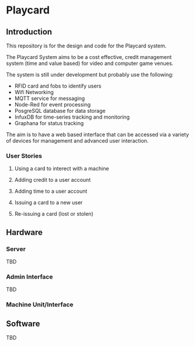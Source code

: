 * Playcard
** Introduction
This repository is for the design and code for the Playcard system.

The Playcard System aims to be a cost effective, credit management system (time and value based) for video and computer game venues.

The system is still under development but probably use the following:
- RFID card and fobs to identify users
- Wifi Networking
- MQTT service for messaging
- Node-Red for event processing
- PosgreSQL database for data storage
- InfuxDB for time-series tracking and monitoring
- Graphana for status tracking

The aim is to have a web based interface that can be accessed via a variety of devices for management and advanced user interaction.
*** User Stories
**** Using a card to interect with a machine
**** Adding credit to a user account
**** Adding time to a user account
**** Issuing a card to a new user
**** Re-issuing a card (lost or stolen)

** Hardware
*** Server
TBD
*** Admin Interface
TBD
*** Machine Unit/Interface

** Software
TBD

